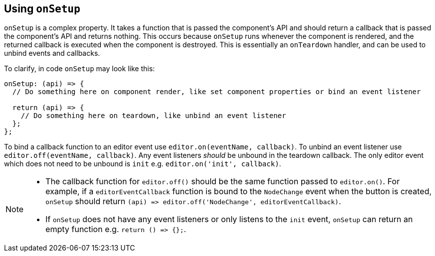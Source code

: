[[usingonsetup]]
== Using `+onSetup+`

`+onSetup+` is a complex property. It takes a function that is passed the component's API and should return a callback that is passed the component's API and returns nothing. This occurs because `+onSetup+` runs whenever the component is rendered, and the returned callback is executed when the component is destroyed. This is essentially an `+onTeardown+` handler, and can be used to unbind events and callbacks.

To clarify, in code `+onSetup+` may look like this:

[source,js]
----
onSetup: (api) => {
  // Do something here on component render, like set component properties or bind an event listener

  return (api) => {
    // Do something here on teardown, like unbind an event listener
  };
};
----

To bind a callback function to an editor event use `+editor.on(eventName, callback)+`. To unbind an event listener use `+editor.off(eventName, callback)+`. Any event listeners _should_ be unbound in the teardown callback. The only editor event which does not need to be unbound is `+init+` e.g. `+editor.on('init', callback)+`.

[NOTE]
====
* The callback function for `+editor.off()+` should be the same function passed to `+editor.on()+`. For example, if a `+editorEventCallback+` function is bound to the `+NodeChange+` event when the button is created, `+onSetup+` should return `+(api) => editor.off('NodeChange', editorEventCallback)+`.
* If `+onSetup+` does not have any event listeners or only listens to the `+init+` event, `+onSetup+` can return an empty function e.g. `+return () => {};+`.
====
